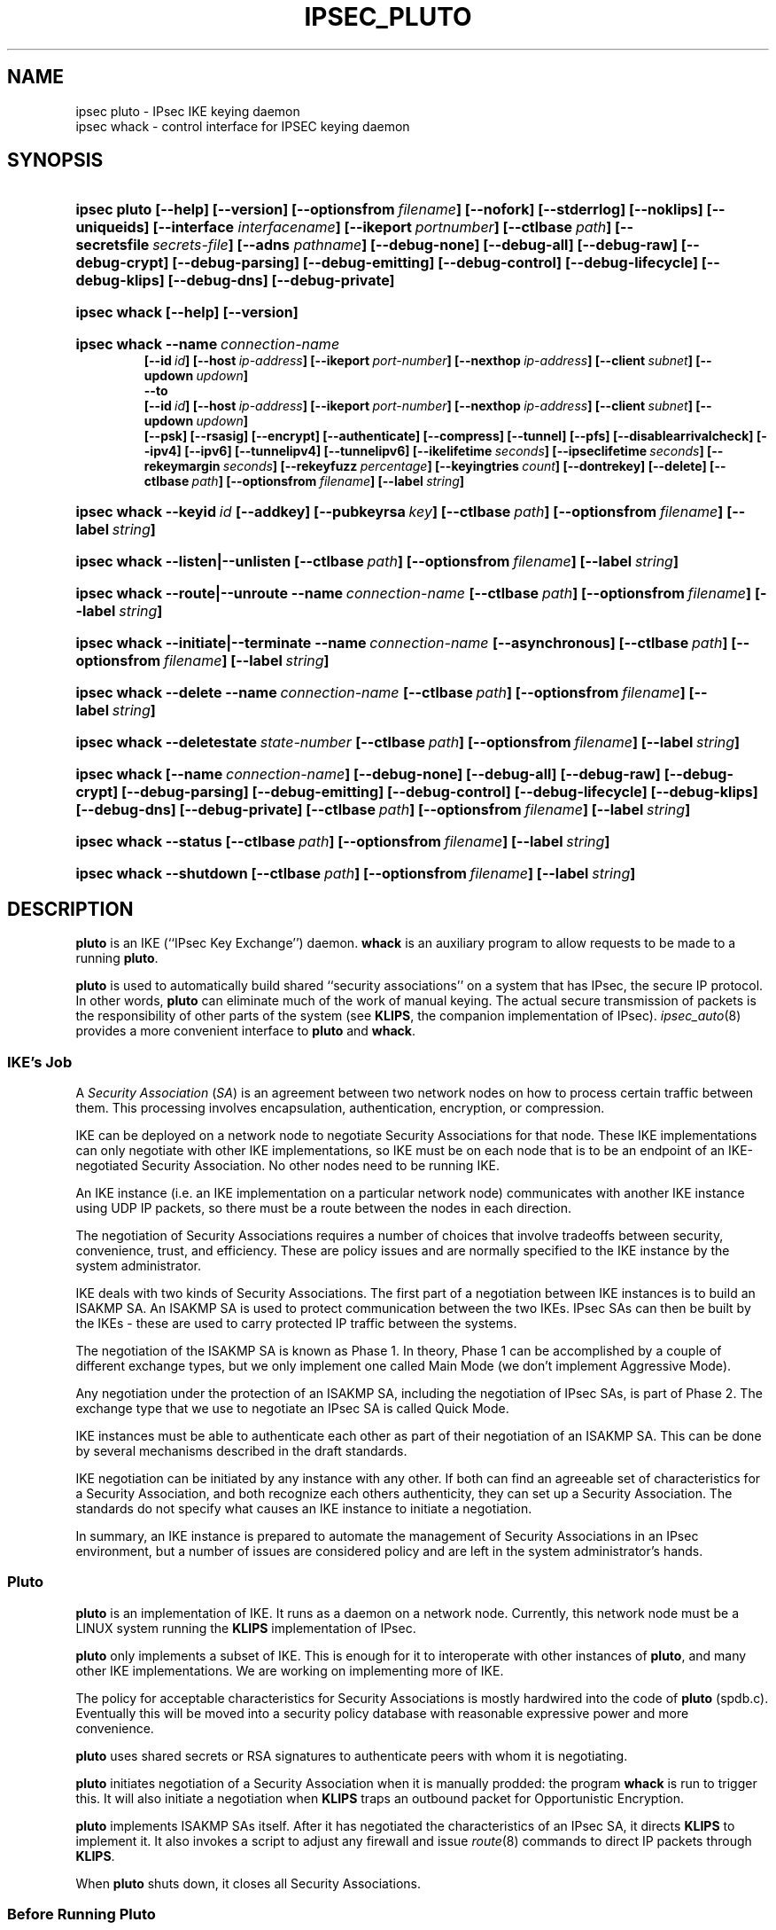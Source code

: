 .TH IPSEC_PLUTO 8 "28 March 1999"
.SH NAME
ipsec pluto \- IPsec IKE keying daemon
.br
ipsec whack \- control interface for IPSEC keying daemon
.SH SYNOPSIS
.na
.nh
.HP
.ft B
ipsec pluto
[\-\-help]
[\-\-version]
[\-\-optionsfrom\ \c
\fIfilename\fP]
[\-\-nofork]
[\-\-stderrlog]
[\-\-noklips]
[\-\-uniqueids]
[\fB\-\-interface\fP \fIinterfacename\fP]
[\-\-ikeport\ \c
\fIportnumber\fP]
[\-\-ctlbase\ \c
\fIpath\fP]
[\-\-secretsfile\ \c
\fIsecrets\(hyfile\fP]
[\-\-adns \fIpathname\fP]
[\-\-debug\(hynone]
[\-\-debug\(hyall]
[\-\-debug\(hyraw]
[\-\-debug\(hycrypt]
[\-\-debug\(hyparsing]
[\-\-debug\(hyemitting]
[\-\-debug\(hycontrol]
[\-\-debug\(hylifecycle]
[\-\-debug\(hyklips]
[\-\-debug\(hydns]
[\-\-debug\(hyprivate]
.HP
.ft B
ipsec whack
[\-\-help]
[\-\-version]
.HP
.ft B
ipsec whack
\-\-name\ \c
\fIconnection-name\fP
.br
[\-\-id\ \c
\fIid\fP] \c
[\-\-host\ \c
\fIip\(hyaddress\fP]
[\-\-ikeport\ \c
\fIport\(hynumber\fP]
[\-\-nexthop\ \c
\fIip\(hyaddress\fP]
[\-\-client\ \c
\fIsubnet\fP]
[\-\-updown\ \c
\fIupdown\fP]
.br
\-\-to
.br
[\-\-id\ \c
\fIid\fP]
[\-\-host\ \c
\fIip\(hyaddress\fP]
[\-\-ikeport\ \c
\fIport\(hynumber\fP]
[\-\-nexthop\ \c
\fIip\(hyaddress\fP]
[\-\-client\ \c
\fIsubnet\fP]
[\-\-updown\ \c
\fIupdown\fP]
.br
[\-\-psk]
[\-\-rsasig]
[\-\-encrypt]
[\-\-authenticate]
[\-\-compress]
[\-\-tunnel]
[\-\-pfs]
[\-\-disablearrivalcheck]
[\-\-ipv4]
[\-\-ipv6]
[\-\-tunnelipv4]
[\-\-tunnelipv6]
[\-\-ikelifetime\ \c
\fIseconds\fP]
[\-\-ipseclifetime\ \c
\fIseconds\fP]
[\-\-rekeymargin\ \c
\fIseconds\fP]
[\-\-rekeyfuzz\ \c
\fIpercentage\fP]
[\-\-keyingtries\ \c
\fIcount\fP]
[\-\-dontrekey]
[\-\-delete]
[\-\-ctlbase\ \c
\fIpath\fP]
[\-\-optionsfrom\ \c
\fIfilename\fP]
[\-\-label\ \c
\fIstring\fP]
.HP
.ft B
ipsec whack
\-\-keyid\ \c
\fIid\fP
[\-\-addkey]
[\-\-pubkeyrsa\ \c
\fIkey\fP]
[\-\-ctlbase\ \c
\fIpath\fP]
[\-\-optionsfrom\ \c
\fIfilename\fP]
[\-\-label\ \c
\fIstring\fP]
.HP
.ft B
ipsec whack
\-\-listen|\-\-unlisten
[\-\-ctlbase\ \c
\fIpath\fP]
[\-\-optionsfrom\ \c
\fIfilename\fP]
[\-\-label\ \c
\fIstring\fP]
.HP
.ft B
ipsec whack
\-\-route|\-\-unroute
\-\-name\ \c
\fIconnection-name\fP
[\-\-ctlbase\ \c
\fIpath\fP]
[\-\-optionsfrom\ \c
\fIfilename\fP]
[\-\-label\ \c
\fIstring\fP]
.HP
.ft B
ipsec whack
\-\-initiate|\-\-terminate
\-\-name\ \c
\fIconnection-name\fP
[\-\-asynchronous]
[\-\-ctlbase\ \c
\fIpath\fP]
[\-\-optionsfrom\ \c
\fIfilename\fP]
[\-\-label\ \c
\fIstring\fP]
.HP
.ft B
ipsec whack
\-\-delete
\-\-name\ \c
\fIconnection-name\fP
[\-\-ctlbase\ \c
\fIpath\fP]
[\-\-optionsfrom\ \c
\fIfilename\fP]
[\-\-label\ \c
\fIstring\fP]
.HP
.ft B
ipsec whack
\-\-deletestate\ \c
\fIstate-number\fP
[\-\-ctlbase\ \c
\fIpath\fP]
[\-\-optionsfrom\ \c
\fIfilename\fP]
[\-\-label\ \c
\fIstring\fP]
.HP
.ft B
ipsec whack
[\-\-name\ \c
\fIconnection-name\fP]
[\-\-debug\(hynone]
[\-\-debug\(hyall]
[\-\-debug\(hyraw]
[\-\-debug\(hycrypt]
[\-\-debug\(hyparsing]
[\-\-debug\(hyemitting]
[\-\-debug\(hycontrol]
[\-\-debug\(hylifecycle]
[\-\-debug\(hyklips]
[\-\-debug\(hydns]
[\-\-debug\(hyprivate]
[\-\-ctlbase\ \c
\fIpath\fP]
[\-\-optionsfrom\ \c
\fIfilename\fP]
[\-\-label\ \c
\fIstring\fP]
.HP
.ft B
ipsec whack
\-\-status
[\-\-ctlbase\ \c
\fIpath\fP]
[\-\-optionsfrom\ \c
\fIfilename\fP]
[\-\-label\ \c
\fIstring\fP]
.HP
.ft B
ipsec whack
\-\-shutdown
[\-\-ctlbase\ \c
\fIpath\fP]
[\-\-optionsfrom\ \c
\fIfilename\fP]
[\-\-label\ \c
\fIstring\fP]
.ft R
.hy
.ad
.SH DESCRIPTION
.BR pluto
is an IKE (``IPsec Key Exchange'') daemon.
.BR whack
is an auxiliary program to allow requests to be made to a running
.BR pluto .
.LP
.BR pluto
is used to automatically build shared ``security associations'' on a
system that has IPsec, the secure IP protocol.
In other words,
.BR pluto
can eliminate much of the work of manual keying.
The actual
secure transmission of packets is the responsibility of other parts of
the system (see
.BR KLIPS ,
the companion implementation of IPsec).
\fIipsec_auto\fP(8) provides a more convenient interface to
\fBpluto\fP and \fBwhack\fP.
.SS IKE's Job
.LP
A \fISecurity Association\fP (\fISA\fP) is an agreement between two network nodes on
how to process certain traffic between them.  This processing involves
encapsulation, authentication, encryption, or compression.
.LP
IKE can be deployed on a network node to negotiate Security
Associations for that node.  These IKE implementations can only
negotiate with other IKE implementations, so IKE must be on each node
that is to be an endpoint of an IKE-negotiated Security Association.
No other nodes need to be running IKE.
.LP
An IKE instance (i.e. an IKE implementation on a particular network
node) communicates with another IKE instance using UDP IP packets, so
there must be a route between the nodes in each direction.
.LP
The negotiation of Security Associations requires a number of choices
that involve tradeoffs between security, convenience, trust, and
efficiency.  These are policy issues and are normally specified to the
IKE instance by the system administrator.
.LP
IKE deals with two kinds of Security Associations.  The first part of
a negotiation between IKE instances is to build an ISAKMP SA.  An
ISAKMP SA is used to protect communication between the two IKEs.
IPsec SAs can then be built by the IKEs \- these are used to carry
protected IP traffic between the systems.
.LP
The negotiation of the ISAKMP SA is known as Phase 1.  In theory,
Phase 1 can be accomplished by a couple of different exchange types,
but we only implement one called Main Mode (we don't implement
Aggressive Mode).
.LP
Any negotiation under the protection of an ISAKMP SA, including the
negotiation of IPsec SAs, is part of Phase 2.  The exchange type
that we use to negotiate an IPsec SA is called Quick Mode.
.LP
IKE instances must be able to authenticate each other as part of their
negotiation of an ISAKMP SA.  This can be done by several mechanisms
described in the draft standards.
.LP
IKE negotiation can be initiated by any instance with any other.  If
both can find an agreeable set of characteristics for a Security
Association, and both recognize each others authenticity, they can set
up a Security Association.  The standards do not specify what causes
an IKE instance to initiate a negotiation.
.LP
In summary, an IKE instance is prepared to automate the management of
Security Associations in an IPsec environment, but a number of issues
are considered policy and are left in the system administrator's hands.
.SS Pluto
.LP
\fBpluto\fP is an implementation of IKE.  It runs as a daemon on a network
node.  Currently, this network node must be a LINUX system running the
\fBKLIPS\fP implementation of IPsec.
.LP
\fBpluto\fP only implements a subset of IKE.  This is enough for it to
interoperate with other instances of \fBpluto\fP, and many other IKE
implementations.  We are working on implementing more of IKE.
.LP
The policy for acceptable characteristics for Security Associations is
mostly hardwired into the code of \fBpluto\fP (spdb.c).  Eventually
this will be moved into a security policy database with reasonable
expressive power and more convenience.
.LP
\fBpluto\fP uses shared secrets or RSA signatures to authenticate
peers with whom it is negotiating.
.LP
\fBpluto\fP initiates negotiation of a Security Association when it is
manually prodded: the program \fBwhack\fP is run to trigger this.
It will also initiate a negotiation when \fBKLIPS\fP traps an outbound packet
for Opportunistic Encryption.
.LP
\fBpluto\fP implements ISAKMP SAs itself.  After it has negotiated the
characteristics of an IPsec SA, it directs \fBKLIPS\fP to implement it.
It also invokes a script to adjust any firewall and issue \fIroute\fP(8)
commands to direct IP packets through \fBKLIPS\fP.
.LP
When \fBpluto\fP shuts down, it closes all Security Associations.
.SS Before Running Pluto
.LP
\fBpluto\fP runs as a daemon with userid root.  Before running it, a few
things must be set up.
.LP
\fBpluto\fP requires \fBKLIPS\fP, the FreeS/WAN implementation of IPsec.
All of the components of \fBKLIPS\fP and \fBpluto\fP should be installed.
.LP
\fBpluto\fP supports multiple public networks (that is, networks
that are considered insecure and thus need to have their traffic
encrypted or authenticated).  It discovers the
public interfaces to use by looking at all interfaces that are
configured (the \fB\-\-interface\fP option can be used to limit
the interfaces considered).
It does this only when \fBwhack\fP tells it to \-\-listen,
so the interfaces must be configured by then.  Each interface with a name of the form
\fBipsec\fP[\fB0\fP-\fB9\fP] is taken as a \fBKLIPS\fP virtual public interface.
Another network interface with the same IP address (there should be only
one) is taken as the corresponding real public
interface.  \fIifconfig\fP(8) with the \fB\-a\fP flag will show
the name and status of each network interface.
.LP
\fBpluto\fP requires a database of preshared secrets and RSA private keys.
This is described in the
.IR ipsec.secrets (5).
\fBpluto\fP is told of RSA public keys via \fBwhack\fP commands.
If the connection is Opportunistic, and no RSA public key is known,
\fBpluto\fP will attempt to fetch RSA keys using the Domain Name System.
.SS Setting up \fBKLIPS\fP for \fBpluto\fP
.LP
The most basic network topology that \fBpluto\fP supports has two security
gateways negotiating on behalf of client subnets.  The diagram of RGB's
testbed is a good example (see \fIklips/doc/rgb_setup.txt\fP).
.LP
The file \fIINSTALL\fP in the base directory of this distribution
explains how to start setting up the whole system, including \fBKLIPS\fP.
.LP
Make sure that the security gateways have routes to each other.  This
is usually covered by the default route, but may require issuing
.IR route (8)
commands.  The route must go through a particular IP
interface (we will assume it is \fIeth0\fP, but it need not be).  The
interface that connects the security gateway to its client must be a
different one.
.LP
It is necessary to issue a
.IR ipsec_tncfg (8)
command on each gateway.  The required command is:

\ \ \ ipsec tncfg \-\-attach\ \-\-virtual\ ipsec0 \-\-physical\ eth0

A command to set up the ipsec0 virtual interface will also need to be
run.  It will have the same parameters as the command used to set up
the physical interface to which it has just been connected using
.IR ipsec_tncfg (8).
.SS ipsec.secrets file
.LP
A \fBpluto\fP daemon and another IKE daemon (for example, another instance
of \fBpluto\fP) must convince each other that they are who they are supposed
to be before any negotiation can succeed.  This authentication is
accomplished by using either secrets that have been shared beforehand
(manually) or by using RSA signatures.  There are other techniques,
but they have not been implemented in \fBpluto\fP.
.LP
The file \fI/etc/ipsec.secrets\fP is used to keep preshared secret keys
and RSA private keys for
authentication with other IKE daemons.  For debugging, there is an
argument to the \fBpluto\fP command to use a different file.
This file is described in
.IR ipsec.secrets (5).
.SS Running Pluto
.LP
To fire up the daemon, just type \fBpluto\fP (be sure to be running as
the superuser).
The default IKE port number is 500, the UDP port assigned by IANA for IKE Daemons.
\fBpluto\fP must be run by the superuser to be able to use the UDP 500 port.
.LP
\fBpluto\fP attempts to create a lockfile with the name
\fI/var/run/pluto.pid\fP.  If the lockfile cannot be created,
\fBpluto\fP exits \- this prevents multiple \fBpluto\fPs from
competing  Any ``leftover'' lockfile must be removed before
\fBpluto\fP will run.  \fBpluto\fP writes its pid into this file so
that scripts can find it.  This lock will not function properly if it
is on an NFS volume (but sharing locks on multiple machines doesn't
make sense anyway).
.LP
\fBpluto\fP then forks and the parent exits.  This is the conventional
``daemon fork''.  It can make debugging awkward, so there is an option
to suppress this fork.
.LP
All logging, including diagnostics, is sent to
.IR syslog (3)
with facility=authpriv;
it decides where to put these messages (possibly in /var/log/secure).
Since this too can make debugging awkward, there is an option to
steer logging to stderr.
.LP
Once \fBpluto\fP is started, it waits for requests from \fBwhack\fP.
.SS Pluto's Internal State
.LP
To understand how to use \fBpluto\fP, it is helpful to understand a little
about its internal state.  Furthermore, the terminology is needed to decipher
some of the diagnostic messages.
.LP
The \fI(potential) connection\fP database describes attributes of a
connection.  These include the IP addresses of the hosts and client
subnets and the security characteristics desired.  \fBpluto\fP
requires this information (simply called a connection) before it can
respond to a request to build an SA.  Each connection is given a name
when it is created, and all references are made using this name.
.LP
During the IKE exchange to build an SA, the information about the
negotiation is represented in a \fIstate object\fP.  Each state object
reflects how far the negotiation has reached.  Once the negotiation is
complete and the SA established, the state object remains to represent
the SA.  When the SA is terminated, the state object is discarded.
Each State object is given a serial number and this is used to refer
to the state objects in logged messages.
.LP
Each state object corresponds to a connection and can be thought of
as an instantiation of that connection.
At any particular time, there may be any number of state objects
corresponding to a particular connection.
Often there is one representing an ISAKMP SA and another representing
an IPsec SA.
.LP
\fBKLIPS\fP hooks into the routing code in a LINUX kernel.
Traffic to be processed by an IPsec SA must be directed through
\fBKLIPS\fP by routing commands.  Furthermore, the processing to be
done is specified by \fIipsec eroute(8)\fP commands.
\fBpluto\fP takes the responsibility of managing both of these special
kinds of routes.
.LP
Each connection may be routed, and must be while it has an IPsec SA.
The connection specifies the characteristics of the route: the
interface on this machine, the ``gateway'' (the nexthop),
and the peer's client subnet.  Two
connections may not be simultaneously routed if they are for the same
peer's client subnet but use different interfaces or gateways
(\fBpluto\fP's logic does not reflect any advanced routing capabilities).
.LP
Each eroute is associated with the state object for an IPsec SA
because it has the particular characteristics of the SA.
Two eroutes conflict if they specify the identical local
and remote clients (unlike for routes, the local clients are
taken into account).
.LP
When \fBpluto\fP needs to install a route for a connection,
it must make sure that no conflicting route is in use.  If another
connection has a conflicting route, that route will be taken down, as long
as there is no IPsec SA instantiating that connection.
If there is such an IPsec SA, the attempt to install a route will fail.
.LP
There is an exception.  If \fBpluto\fP, as Responder, needs to install
a route to a fixed client subnet for a connection, and there is
already a conflicting route, then the SAs using the route are deleted
to make room for the new SAs.  The rationale is that the new
connection is probably more current.  The need for this usually is a
product of Road Warrior connections (these are explained later; they
cannot be used to initiate).
.LP
When \fBpluto\fP needs to install an eroute for an IPsec SA (for a
state object), first the state object's connection must be routed (if
this cannot be done, the eroute and SA will not be installed).
If a conflicting eroute is already in place for another connection,
the eroute and SA will not be installed (but note that the routing
exception mentioned above may have already deleted potentially conflicting SAs).
If another IPsec
SA for the same connection already has an eroute, all its outgoing traffic
is taken over by the new eroute.  The incoming traffic will still be
processed.  This characteristic is exploited during rekeying.
.LP
All of these routing characteristics are expected change when
\fBKLIPS\fP is modified to use the firewall hooks in the LINUX 2.4.x
kernel.
.SS Using Whack
.LP
\fBwhack\fP is used to command a running \fBpluto\fP.
\fBwhack\fP uses a UNIX domain socket to speak to \fBpluto\fP
(by default, \fI/var/pluto.ctl\fP).
.LP
\fBwhack\fP has an intricate argument syntax.
This syntax allows many different functions to be specified.
The help form shows the usage or version information.
The connection form gives \fBpluto\fP a description of a potential connection.
The public key form informs \fBpluto\fP of the RSA public key for a potential peer.
The delete form deletes a connection description and all SAs corresponding
to it.
The listen form tells \fBpluto\fP to start or stop listening on the public interfaces
for IKE requests from peers.
The route form tells \fBpluto\fP to set up routing for a connection;
the unroute form undoes this.
The initiate form tells \fBpluto\fP to negotiate an SA corresponding to a connection.
The terminate form tells \fBpluto\fP to remove all SAs corresponding to a connection,
including those being negotiated.
The status form displays the \fBpluto\fP's internal state.
The debug form tells \fBpluto\fP to change the selection of debugging output
``on the fly''.  The shutdown form tells
\fBpluto\fP to shut down, deleting all SAs.
.LP
Most options are specific to one of the forms, and will be described
with that form.  There are three options that apply to all forms.
.TP
\fB\-\-ctlbase\fP\ \fIpath\fP
\fIpath\fP.ctl is used as the UNIX domain socket for talking
to \fBpluto\fP.
This option facilitates debugging.
.TP
\fB\-\-optionsfrom\fP\ \fIfilename\fP
adds the contents of the file to the argument list.
.TP
\fB\-\-label\fP\ \fIstring\fP
adds the string to all error messages generated by \fBwhack\fP.
.LP
The help form of \fBwhack\fP is self-explanatory.
.TP
\fB\-\-help\fP
display the usage message.
.TP
\fB\-\-version\fP
display the version of \fBwhack\fP.
.LP
The connection form describes a potential connection to \fBpluto\fP.
\fBpluto\fP needs to know what connections can and should be negotiated.
When \fBpluto\fP is the initiator, it needs to know what to propose.
When \fBpluto\fP is the responder, it needs to know enough to decide whether
is is willing to set up the proposed connection.
.LP
The description of a potential connection can specify a large number
of details.  Each connection has a unique name.  This name will appear
in a updown shell command, so it should not contain punctuation
that would make the command ill-formed.
.TP
\fB\-\-name\fP\ \fIconnection-name\fP
.LP
The topology of
circuit is symmetric, so to save space here is half a picture:

\ \ \ client_subnet<\-\->host:ikeport<\-\->nexthop<\-\-\-

A similar trick is used in the flags.  The same flag names are used for
both ends.  Those before the \fB\-\-to\fP flag describe the left side
and those afterwards describe the right side.  When \fBpluto\fP attempts
to use the connection, it decides whether it is the left side or the right
side of the connection, based on the IP numbers of its interfaces.
.TP
\fB\-\-id\fP\ \fIid\fP
the identity of the end.  Currently, this can be an IP address (specified
as dotted quad or as a Fully Qualified Domain Name, which will be resolved
immediately) or as a Fully Qualified Domain Name itself (prefixed by ``@''
to signify that it should not be resolved), or as user@FQDN.
\fBpluto\fP only authenticates the identity, and does not use it for
addressing, so, for example, an IP address need not be the one to which
packets are to be sent.  If the option is absent, the
identity defaults to the IP address specified by \fB\-\-host\fP.
.\" The identity is transmitted in the IKE protocol, and is what is authenticated.
.TP
\fB\-\-host\fP\ \fIip\(hyaddress\fP
.TP
\fB\-\-host\fP\ \fB%any\fP
.TP
\fB\-\-host\fP\ \fB%opportunistic\fP
the IP address of the end (generally the public interface).
If \fBpluto\fP is to act as a responder
for IKE negotiations initiated from unknown IP addresses (the
``Road Warrior'' case), the
IP address should be specified as \fB%any\fP (currently,
the obsolete notation \fB0.0.0.0\fP is also accepted for this).
If \fBpluto\fP is to opportunistically initiate the connection,
use \fB%opportunistic\fP
.TP
\fB\-\-ikeport\fP\ \fIport\(hynumber\fP
the UDP port that IKE listens to on that host.  The default is 500.
(\fBpluto\fP on this machine uses the port specified by its own command
line argument, so this only affects where \fBpluto\fP sends messages.)
.TP
\fB\-\-nexthop\fP\ \fIip\(hyaddress\fP
where to route packets for the peer's client (presumably for the peer too,
but it will not be used for this).
When \fBpluto\fP installs an IPsec SA, it issues a route command.
It uses the nexthop as the gateway.
The default is the peer's IP address (this can be explicitly written as
\fB%direct\fP; the obsolete notation \fB0.0.0.0\fP is accepted).
This option is necessary if \fBpluto\fP's host's interface used for sending
packets to the peer is neither point-to-point nor directly connected to the
peer.
.TP
\fB\-\-client\fP\ \fIsubnet\fP
the subnet for which the IPsec traffic will be destined.  If not specified,
the host will be the client.
The subnet can be specified in any of the forms supported by \fIipsec_atosubnet\fP(3).
The general form is \fIaddress\fP/\fImask\fP.  The \fIaddress\fP can be either
a domain name or four decimal numbers (specifying octets) separated by dots.
The most convenient form of the \fImask\fP is a decimal integer, specifying
the number of leading one bits in the mask.  So, for example, 10.0.0.0/8
would specify the class A network ``Net 10''.
.TP
\fB\-\-updown\fP\ \fIupdown\fP
specifies an external shell command to be run whenever \fBpluto\fP
brings up or down a connection.
The script is used to build a shell command, so it may contain positional
parameters, but ought not to have punctuation that would cause the
resulting command to be ill-formed.
The default is \fIipsec _updown\fP.
.TP
\fB\-\-to\fP
separates the specification of the left and right ends of the connection.
.LP
The potential connection description also specifies characteristics of
rekeying and security.
.TP
\fB\-\-psk\fP
Propose and allow preshared secret authentication for IKE peers.  This authentication
requires that each side use the same secret.  May be combined with \fB\-\-rsasig\fP;
at least one must be specified.
.TP
\fB\-\-rsasig\fP
Propose and allow RSA signatures for authentication of IKE peers.  This authentication
requires that each side have have a private key of its own and know the
public key of its peer.  May be combined with \fB\-\-psk\fP;
at least one must be specified.
.TP
\fB\-\-encrypt\fP
All proposed or accepted IPsec SAs will include non-null ESP.
The actual choices of transforms are wired into \fBpluto\fP.
.TP
\fB\-\-authenticate\fP
All proposed IPsec SAs will include AH.
All accepted IPsec SAs will include AH or ESP with authentication.
The actual choices of transforms are wired into \fBpluto\fP.
Note that this has nothing to do with IKE authentication.
.TP
\fB\-\-compress\fP
All proposed IPsec SAs will include IPCOMP (compression).
This will be ignored if KLIPS is not configured with IPCOMP support.
.TP
\fB\-\-tunnel\fP
the IPsec SA should use tunneling.  Implicit if the SA is for clients.
Must only be used with \fB\-\-authenticate\fP or \fB\-\-encrypt\fP.
.TP
\fB\-\-ipv4\fP
The host addresses will be interpreted as IPv4 addresses.  This is the
default.  Note that for a connection, all host addresses must be of
the same Address Family (IPv4 and IPv6 use different Address Families).
.TP
\fB\-\-ipv6\fP
The host addresses (including nexthop) will be interpreted as IPv6 addresses.
Note that for a connection, all host addresses must be of
the same Address Family (IPv4 and IPv6 use different Address Families).
.TP
\fB\-\-tunnelipv4\fP
The client addresses will be interpreted as IPv4 addresses.  The default is
to match what the host will be.  This does not imply \fB\-\-tunnel\fP so the
flag can be safely used when no tunnel is actually specified.
Note that for a connection, all tunnel addresses must be of the same
Address Family.
.TP
\fB\-\-tunnelipv6\fP
The client addresses will be interpreted as IPv6 addresses.  The default is
to match what the host will be.  This does not imply \fB\-\-tunnel\fP so the
flag can be safely used when no tunnel is actually specified.
Note that for a connection, all tunnel addresses must be of the same
Address Family.
.TP
\fB\-\-pfs\fP
There should be Perfect Forward Secrecy \- new keying material will
be generated for each IPsec SA rather than being derived from the ISAKMP
SA keying material.
Since the group to be used cannot be negotiated (a dubious feature of the
standard), \fBpluto\fP will propose the same group that was used during Phase 1.
We don't implement a stronger form of PFS which would require that the
ISAKMP SA be deleted after the IPSEC SA is negotiated.
.TP
\fB\-\-disablearrivalcheck\fP
If the connection is a tunnel, allow packets arriving through the tunnel
to have any source and destination addresses.
.LP
If none of the \fB\-\-encrypt\fP, \fB\-\-authenticate\fP, \fB\-\-compress\fP,
or \fB\-\-pfs\fP flags is given, the initiating the connection will
only build an ISAKMP SA.  For such a connection, client subnets have
no meaning and must not be specified.
.LP
More work is needed to allow for flexible policies.  Currently
policy is hardwired in the source file spdb.c.  The ISAKMP SAs may use
Oakley groups MODP1024 and MODP1536; 3DES encryption; SHA1-96
and MD5-96 authentication.  The IPsec SAs may use 3DES and
MD5-96 or SHA1-96 for ESP, or just MD5-96 or SHA1-96 for AH.
IPCOMP Compression is always Deflate.
.TP
\fB\-\-ikelifetime\fP\ \fIseconds\fP
how long \fBpluto\fP will propose that an ISAKMP SA be allowed to live.
The default is 3600 (one hour) and the maximum is 28800 (8 hours).
This option will not affect what is accepted.
\fBpluto\fP will reject proposals that exceed the maximum.
.TP
\fB\-\-ipseclifetime\fP\ \fIseconds\fP
how long \fBpluto\fP will propose that an IPsec SA be allowed to live.
The default is 28800 (eight hours) and the maximum is 86400 (one day).
This option will not affect what is accepted.
\fBpluto\fP will reject proposals that exceed the maximum.
.TP
\fB\-\-rekeymargin\fP\ \fIseconds\fP
how long before an SA's expiration should \fBpluto\fP try to negotiate
a replacement SA.  This will only happen if \fBpluto\fP was the initiator.
The default is 540 (nine minutes).
.TP
\fB\-\-rekeyfuzz\fP\ \fIpercentage\fP
maximum size of random component to add to rekeymargin, expressed as
a percentage of rekeymargin.  \fBpluto\fP will select a delay uniformly
distributed within this range.  By default, the percentage will be 100.
If greater determinism is desired, specify 0.  It may be appropriate
for the percentage to be much larger than 100.
.TP
\fB\-\-keyingtries\fP\ \fIcount\fP
how many times \fBpluto\fP should try to negotiate an SA,
either for the first time or for rekeying.
A value of 0 is interpreted as a very large number: never give up.
The default is three.
.TP
\fB\-\-dontrekey\fP
Do not initiate rekeying.  This applies to Phase 1 and Phase 2.
This is currently the only automatic way for a connection to terminate.
It may be useful with Road Warrior or Opportunistic connections.
.TP
\fB\-\-delete\fP
when used in the connection form, it causes any previous connection
with this name to be deleted before this one is added.  Unlike a
normal delete, no diagnostic is produced if there was no previous
connection to delete.  Any routing in place for the connection is undone.
.LP
The delete form deletes a named connection description and any
SAs established or negotiations initiated using this connection.
Any routing in place for the connection is undone.
.TP
\fB\-\-delete\fP
.TP
\fB\-\-name\fP\ \fIconnection-name\fP
.LP
The deletestate form deletes the state object with the specified serial number.
This is useful for selectively deleting instances of connections.
.TP
\fB\-\-deletestate\fP\ \fIstate-number\fP
.LP
The route form of the \fBwhack\fP command tells \fBpluto\fP to set up
routing for a connection.
Although like a traditional route, it uses an ipsec device as a
virtual interface.
Once routing is set up, no packets will be
sent ``in the clear'' to the peer's client specified in the connection.
A TRAP shunt eroute will be installed; if outbound traffic is caught,
Pluto will initiate the connection.
An explicit \fBwhack\fP route is not always needed: if it hasn't been
done when an IPsec SA is being installed, one will be automatically attempted.
.LP
When a routing is attempted for a connection, there must not already
be a routing for a different connection with the same subnet but different
interface or destination, or if
there is, it must not be being used by an IPsec SA.  Otherwise the
attempt will fail.
.TP
\fB\-\-route\fP
.TP
\fB\-\-name\fP\ \fIconnection-name\fP
.LP
The unroute form of the \fBwhack\fP command tells \fBpluto\fP to undo
a routing.  \fBpluto\fP will refuse if an IPsec SA is using the connection.
If another connection is sharing the same routing, it will be left in place.
Without a routing, packets will be sent without encryption or authentication.
.TP
\fB\-\-unroute\fP
.TP
\fB\-\-name\fP\ \fIconnection-name\fP
.LP
The initiate form tells \fBpluto\fP to initiate a negotiation with another
\fBpluto\fP (or other IKE daemon) according to the named connection.
Initiation requires a route that \fB\-\-route\fP would provide;
if none is in place at the time an IPsec SA is being installed,
\fBpluto\fP attempts to set one up.
.TP
\fB\-\-initiate\fP
.TP
\fB\-\-name\fP\ \fIconnection-name\fP
.TP
\fB\-\-asynchronous
.LP
The initiate form of the \fBwhack\fP command will relay back from
\fBpluto\fP status information via the UNIX domain socket (unless
\-\-asynchronous is specified).  The status information is meant to
look a bit like that from \fBFTP\fP.  Currently \fBwhack\fP simply
copies this to stderr.  When the request is finished (eg. the SAs are
established or \fBpluto\fP gives up), \fBpluto\fP closes the channel,
causing \fBwhack\fP to terminate.
.LP
The terminate form tells \fBpluto\fP to delete any SAs that use the specified
connection and to stop any negotiations in process.
It does not prevent new negotiations from starting (the delete form
has this effect).
.TP
\fB\-\-terminate\fP
.TP
\fB\-\-name\fP\ \fIconnection-name\fP
.LP
The public key for informs \fBpluto\fP of the RSA public key for a potential peer.
Private keys must be kept secret, so they are kept in
.IR ipsec.secrets (5).
.TP
\fB\-\-keyid\ \fP\fIid\fP
specififies the identity of the peer for which a public key should be used.
Its form is identical to the identity in the connection.
If no public key is specified, \fBpluto\fP attempts to find KEY records
from DNS for the id (if a FQDN) or through reverse lookup (if an IP address).
Note that there several interesting ways in which this is not secure.
.TP
\fB\-\-addkey\fP
specifies that the new key is added to the collection; otherwise the
new key replaces any old ones.
.TP
\fB\-\-pubkeyrsa\ \fP\fIkey\fP
specifies the value of the RSA public key.  It is a sequence of bytes
as described in RFC 2537 ``RSA/MD5 KEYs and SIGs in the Domain Name System (DNS)''.
It is denoted in a way suitable for \fIipsec_atodata\fP(3).
For example, a base 64 numeral starts with 0s.
.LP
The listen form tells \fBpluto\fP to start listening for IKE requests
on its public interfaces.  To avoid race conditions, it is normal to
load the appropriate connections into \fBpluto\fP before allowing it
to listen.  If \fBpluto\fP isn't listening, it is pointless to
initiate negotiations, so it will refuse requests to do so.  Whenever
the listen form is used, \fBpluto\fP looks for public interfaces and
will notice when new ones have been added and when old ones have been
removed.  This is also the trigger for \fBpluto\fP to read the
\fIipsec.secrets\fP file.  So listen may useful more than once.
.TP
\fB\-\-listen\fP
start listening for IKE traffic on public interfaces.
.TP
\fB\-\-unlisten\fP
stop listening for IKE traffic on public interfaces.
.LP
The status form will display information about the internal state of
\fBpluto\fP: information about each potential connection and about
each state object.
.TP
\fB\-\-status\fP
.LP
The shutdown form is the proper way to shut down \fBpluto\fP.
It will tear down the SAs on this machine that \fBpluto\fP has negotiated.
It does not inform its peers, so the SAs on their machines remain.
.TP
\fB\-\-shutdown\fP
.SS Examples
.LP
It would be normal to start \fBpluto\fP in one of the system initialization
scripts.  It needs to be run by the superuser.  Generally, no arguments are needed.
To run in manually, the superuser can simply type

\ \ \ ipsec pluto

The command will immediately return, but a \fBpluto\fP process will be left
running, waiting for requests from \fBwhack\fP or a peer.
.LP
Using \fBwhack\fP, several potential connections would be described:
.HP
.na
\ \ \ ipsec whack \-\-name\ silly
\-\-host\ 127.0.0.1 \-\-to \-\-host\ 127.0.0.2
\-\-ikelifetime\ 900 \-\-ipseclifetime\ 800 \-\-keyingtries\ 3
.ad
.LP
Since this silly connection description specifies neither encryption,
authentication, nor tunneling, it could only be used to establish
an ISAKMP SA.
.HP
.na
\ \ \ ipsec whack \-\-name\ secret \-\-host\ 10.0.0.1 \-\-client\ 10.0.1.0/24
\-\-to \-\-host\ 10.0.0.2 \-\-client\ 10.0.2.0/24
\-\-encrypt
.ad
.LP
This is something that must be done on both sides.  If the other
side is \fBpluto\fP, the same \fBwhack\fP command could be used on it
(the command syntax is designed to not distinguish which end is ours).
.LP
Now that the connections are specified, \fBpluto\fP is ready to handle
requests and replies via the public interfaces.  We must tell it to discover
those interfaces and start accepting messages from peers:

\ \ \ ipsec whack \-\-listen
.LP
If we don't immediately wish to bring up a secure connection between
the two clients, we might wish to prevent insecure traffic.
The routing form asks \fBpluto\fP to cause the packets sent from
our client to the peer's client to be routed through the ipsec0
device; if there is no SA, they will be discarded:

\ \ \ ipsec whack \-\-route secret
.LP
Finally, we are ready to get \fBpluto\fP to initiate negotiation
for an IPsec SA (and implicitly, an ISAKMP SA):

\ \ \ ipsec whack \-\-initiate\ \-\-name\ secret

A small log of interesting events will appear on standard output
(other logging is sent to syslog).
.LP
\fBwhack\fP can also be used to terminate \fBpluto\fP cleanly, tearing down
all SAs that it has negotiated.

\ \ \ ipsec whack \-\-shutdown

Notification of any IPSEC SA deletion, but not ISAKMP SA deletion
is sent to the peer.  Unfortunately, such Notification is not reliable.
Furthermore, \fBpluto\fP itself ignores Notifications.
.SS The updown command
.LP
Whenever \fBpluto\fP brings a connection up or down, it invokes
the updown command.  This command is specified using the \fB\-\-updown\fP
option.  This allows for customized control over routing and firewall manipulation.
.LP
The updown is invoked for five different operations.  Each of
these operations can be for our client subnet or for our host itself.
.TP
\fBprepare-host\fP or \fBprepare-client\fP
is run before bringing up a new connection if no other connection
with the same clients is up.  Generally, this is useful for deleting a
route that might have been set up before \fBpluto\fP was run or
perhaps by some agent not known to \fBpluto\fP.
.TP
\fBroute-host\fP or \fBroute-client\fP
is run when bringing up a connection for a new peer client subnet
(even if \fBprepare-host\fP or \fBprepare-client\fP was run).  The
command should install a suitable route.  Routing decisions are based
only on the destination (peer's client) subnet address, unlike eroutes
which discriminate based on source too.
.TP
\fBunroute-host\fP or \fBunroute-client\fP
is run when bringing down the last connection for a particular peer
client subnet.  It should undo what the \fBroute-host\fP or \fBroute-client\fP
did.
.TP
\fBup-host\fP or \fBup-client\fP
is run when bringing up a tunnel eroute with a pair of client subnets
that does not already have a tunnel eroute.
This command should install firewall rules as appropriate.
It is generally a good idea to allow IKE messages (UDP port 500)
travel between the hosts.
.TP
\fBdown-host\fP or \fBdown-client\fP
is run when bringing down the eroute for a pair of client subnets.
This command should delete firewall rules as appropriate.  Note that
there may remain some inbound IPsec SAs with these client subnets.
.LP
The script is passed a large number of environment variables to specify
what needs to be done.
.TP
\fBPLUTO_VERSION\fP
indicates what version of this interface is being used.  This document
describes version 1.1.  This is upwardly compatible with version 1.0.
.TP
\fBPLUTO_VERB\fP
specifies the name of the operation to be performed
(\fBprepare-host\fP,r \fBprepare-client\fP,
\fBup-host\fP, \fBup-client\fP,
\fBdown-host\fP, or \fBdown-client\fP).  If the address family for
security gateway to security gateway communications is IPv6, then
a suffix of -v6 is added to the verb.
.TP
\fBPLUTO_CONNECTION\fP
is the name of the connection for which we are routing.
.TP
\fBPLUTO_NEXT_HOP\fP
is the next hop to which packets bound for the peer must be sent.
.TP
\fBPLUTO_INTERFACE\fP
is the name of the ipsec interface to be used.
.TP
\fBPLUTO_ME\fP
is the IP address of our host.
.TP
\fBPLUTO_MY_CLIENT\fP
is the IP address / count of our client subnet.
If the client is just the host, this will be the host's own IP address / max
(where max is 32 for IPv4 and 128 for IPv6).
.TP
\fBPLUTO_MY_CLIENT_NET\fP
is the IP address of our client net.
If the client is just the host, this will be the host's own IP address.
.TP
\fBPLUTO_MY_CLIENT_MASK\fP
is the mask for our client net.
If the client is just the host, this will be 255.255.255.255.
.TP
\fBPLUTO_PEER\fP
is the IP address of our peer.
.TP
\fBPLUTO_PEER_CLIENT\fP
is the IP address / count of the peer's client subnet.
If the client is just the peer, this will be the peer's own IP address / max
(where max is 32 for IPv4 and 128 for IPv6).
.TP
\fBPLUTO_PEER_CLIENT_NET\fP
is the IP address of the peer's client net.
If the client is just the peer, this will be the peer's own IP address.
.TP
\fBPLUTO_PEER_CLIENT_MASK\fP
is the mask for the peer's client net.
If the client is just the peer, this will be 255.255.255.255.
.LP
All output sent by the script to stderr or stdout is logged.  The
script should return an exit status of 0 if and only if it succeeds.
.SS Rekeying
.LP
When an SA that was initiated by \fBpluto\fP has only a bit of
lifetime left,
\fBpluto\fP will initiate the creation of a new SA.  This applies to
ISAKMP and IPsec SAs.
The rekeying will be initiated when the SA's remaining lifetime is
less than the rekeymargin plus a random percentage, between 0 and
rekeyfuzz, of the rekeymargin.
.LP
Similarly, when an SA that was initiated by the peer has only a bit of
lifetime left, \fBpluto\fP will try to initiate the creation of a
replacement.
To give preference to the initiator, this rekeying will only be initiated
when the SA's remaining lifetime is half of rekeymargin.
If rekeying is done by the responder, the roles will be reversed: the
responder for the old SA will be the initiator for the replacement.
The former initiator might also initiate rekeying, so there may
be redundant SAs created.
To avoid these complications, make sure that rekeymargin is generous.
.LP
One risk of having the former responder initiate is that perhaps
none of its proposals is acceptable to the former initiator
(they have not been used in a successful negotiation).
To reduce the chances of this happening, and to prevent loss of security,
the policy settings are taken from the old SA (this is the case even if
the former initiator is initiating).
These may be stricter than those of the connection.
.LP
\fBpluto\fP will not rekey an SA if that SA is not the most recent of its
type (IPsec or ISAKMP) for its potential connection.
This avoids creating redundant SAs.
.LP
The random component in the rekeying time (rekeyfuzz) is intended to
make certain pathological patterns of rekeying unstable.  If both
sides decide to rekey at the same time, twice as many SAs as necessary
are created.  This could become a stable pattern without the
randomness.
.LP
Another more important case occurs when a security gateway has SAs
with many other security gateways.  Each of these connections might
need to be rekeyed at the same time.  This would cause a high peek
requirement for resources (network bandwidth, CPU time, entropy for
random numbers).  The rekeyfuzz can be used to stagger the rekeying
times.
.LP
Once a new set of SAs has been negotiated, \fBpluto\fP will never send
traffic on a superseded one.  Traffic will be accepted on an old SA
until it expires.
.SS Selecting a Connection When Responding: Road Warrior Support
.LP
When \fBpluto\fP receives an initial Main Mode message, it needs to
decide which connection this message is for.  It picks based solely on
the source and destination IP addresses of the message.  There might
be several connections with suitable IP addresses, in which case one
of them is arbitrarily chosen.  (The ISAKMP SA proposal contained in
the message could be taken into account, but it is not.)
.LP
The ISAKMP SA is negotiated before the parties pass further
identifying information, so all ISAKMP SA characteristics specified in
the connection description should be the same for every connection
with the same two host IP addresses.  At the moment, the only
characteristic that might differ is authentication method.
.LP
Up to this point,
all configuring has presumed that the IP addresses
are known to all parties ahead of time.  This will not work
when either end is mobile (or assigned a dynamic IP address for other
reasons).  We call this situation ``Road Warrior''.  It is fairly tricky
and has some important limitations, most of which are features of
the IKE protocol.
.LP
Only the initiator may be mobile:
the initiator may have an IP number unknown to the responder.  When
the responder doesn't recognize the IP address on the first Main Mode
packet, it looks for a connection with itself as one end and \fB%any\fP
as the other.
If it cannot find one, it refuses to negotiate.  If it
does find one, it creates a temporary connection that is a duplicate
except with the \fB%any\fP replaced by the source IP address from the
packet; if there was no identity specified for the peer, the new IP
address will be used.
.LP
When \fBpluto\fP is using one of these temporary connections and
needs to find the preshared secret or RSA private key in \fIipsec.secrets\fP,
and and the connection specified no identity for the peer, \fB%any\fP
is used as its identity.  After all, the real IP address was apparently
unknown to the configuration, so it is unreasonable to require that
it be used in this table.
.LP
Part way into the Phase 1 (Main Mode) negotiation using one of these
temporary connection descriptions, \fBpluto\fP will be receive an
Identity Payload.  At this point, \fBpluto\fP checks for a more
appropriate connection, one with an identity for the peer that matches
the payload but which would use the same keys so-far used for
authentication.  If it finds one, it will switch to using this better
connection (or a temporary derived from this, if it has \fB%any\fP
for the peer's IP address).  It may even turn out that no connection
matches the newly discovered identity, including the current connection;
if so, \fBpluto\fP terminates negotiation.
.LP
Unfortunately, if preshared secret authentication is being used, the
Identity Payload is encrypted using this secret, so the secret must be
selected by the responder without knowing this payload.  This
limits there to being at most one preshared secret for all Road Warrior
systems connecting to a host.  RSA Signature authentications does not
require that the responder know how to select the initiator's public key
until after the initiator's Identity Payload is decoded (using the
responder's private key, so that must be preselected).
.LP
When \fBpluto\fP is responding to a Quick Mode negotiation via one of these
temporary connection descriptions, it may well find that the subnets
specified by the initiator don't match those in the temporary
connection description.  If so, it will look for a connection with
matching subnets, its own host address, a peer address of \fB%any\fP
and matching identities.
If it finds one, a new temporary connection is derived from this one
and used for the Quick Mode negotiation of IPsec SAs.  If it does not
find one, \fBpluto\fP terminates negotiation.
.LP
Be sure to specify an appropriate nexthop for the responder
to send a message to the initiator: \fBpluto\fP has no way of guessing
it (if forwarding isn't required, use an explicit \fB%direct\fP as the nexthop
and the IP address of the initiator will be filled in; the obsolete
notation \fB0.0.0.0\fP is still accepted).
.LP
\fBpluto\fP has no special provision for the initiator side.  The current
(possibly dynamic) IP address and nexthop must be used in defining
connections.  These must be
properly configured each time the initiator's IP address changes.
\fBpluto\fP has no mechanism to do this automatically.
.LP
Although we call this Road Warrior Support, it could also be used to
support encrypted connections with anonymous initiators.  The
responder's organization could announce the preshared secret that would be used
with unrecognized initiators and let anyone connect.  Of course the initiator's
identity would not be authenticated.
.LP
If any Road Warrior connections are supported, \fBpluto\fP cannot
reject an exchange initiated by an unknown host until it has
determined that the secret is not shared or the signature is invalid.
This must await the
third Main Mode message from the initiator.  If no Road Warrior
connection is supported, the first message from an unknown source
would be rejected.  This has implications for ease of debugging
configurations and for denial of service attacks.
.LP
Although a Road Warrior connection must be initiated by the mobile
side, the other side can and will rekey using the temporary connection
it has created.  If the Road Warrior wishes to be able to disconnect,
it is probably wise to set \fB\-\-keyingtries\fP to 1 in the
connection on the non-mobile side to prevent it trying to rekey the
connection.  Unfortunately, there is no mechanism to unroute the
connection automatically.
.SS Debugging
.LP
\fBpluto\fP accepts several optional arguments, useful mostly for debugging.
Except for \fB\-\-interface\fP, each should appear at most once.
.TP
\fB\-\-interface\fP \fIinterfacename\fP
specifies that the named real public network interface should be considered.
The interface name specified should not be \fBipsec\fP\fIN\fP.
If the option doesn't appear, all interfaces are considered.
To specify several interfaces, use the option once for each.
One use of this option is to specify which interface should be used
when two or more share the same IP address.
.TP
\fB\-\-ikeport\fP \fIport-number\fP
changes the UDP port that \fBpluto\fP will use
(default, specified by IANA: 500)
.TP
\fB\-\-ctlbase\fP \fIpath\fP
basename for control files.
\fIpath\fP.ctl is the socket through which \fBwhack\fP communicates with
\fBpluto\fP.
\fIpath\fP.pid is the lockfile to prevent multiple \fBpluto\fP instances.
The default is \fI/var/run/pluto\fP).
.TP
\fB\-\-secretsfile\fP \fIfile\fP
specifies the file for authentication secrets
(default: \fI/etc/ipsec.secrets\fP).
This name is subject to ``globbing'' as in \fIsh\fP(1),
so every file with a matching name is processed.
Quoting is generally needed to prevent the shell from doing the globbing.
.TP
\fB\-\-adns\fP \fIpathname\fP
specifies where to find \fBpluto\fP's helper program for asynchronous DNS lookup.
By default, this program will be called \fB_pluto_adns\fP and be in
\fB$IPSEC_DIR\fP (if that environment variable is defined) or, failing that,
in the same directory as \fBpluto\fP.
.TP
\fB\-\-nofork\fP
disable ``daemon fork'' (default is to fork).  In addition, after the
lock file and control socket are created, print the line ``Pluto
initialized'' to standard out.
.TP
\fB\-\-noklips\fP
don't actually implement negotiated IPsec SAs
.TP
\fB\-\-uniqueids\fP
if this option has been selected, whenever a new ISAKMP SA is
established, any connection with the same Peer ID but a different
Peer IP address is unoriented (causing all its SAs to be deleted).
This helps clean up dangling SAs when a connection is lost and
then regained at another IP address.
.TP
\fB\-\-stderrlog\fP
log goes to standard out {default is to use \fIsyslogd\fP(8))
.LP
For example
.TP
pluto \-\-secretsfile\ ipsec.secrets \-\-ctlbase\ pluto.base \-\-ikeport\ 8500 \-\-nofork \-\-noklips \-\-stderrlog
.LP
lets one test \fBpluto\fP without using the superuser account.
.LP
\fBpluto\fP is willing to produce a prodigious amount of debugging
information.  To do so, it must be compiled with \-DDEBUG.  There are
several classes of debugging output, and \fBpluto\fP may be directed to
produce a selection of them.  All lines of
debugging output are prefixed with ``|\ '' to distinguish them from error
messages.
.LP
When \fBpluto\fP is invoked, it may be given arguments to specify
which classes to output.  The current options are:
.TP
\fB\-\-debug-raw\fP
show the raw bytes of messages
.TP
\fB\-\-debug-crypt\fP
show the encryption and decryption of messages
.TP
\fB\-\-debug-parsing\fP
show the structure of input messages
.TP
\fB\-\-debug-emitting\fP
show the structure of output messages
.TP
\fB\-\-debug-control\fP
show \fBpluto\fP's decision making
.TP
\fB\-\-debug-lifecycle\fP
[this option is temporary] log more detail of lifecycle of SAs
.TP
\fB\-\-debug-klips\fP
show \fBpluto\fP's interaction with \fBKLIPS\fP
.TP
\fB\-\-debug-dns\fP
show \fBpluto\fP's interaction with \fBDNS\fP for KEY and TXT records.
.TP
\fB\-\-debug-all\fP
all of the above
.TP
\fB\-\-debug-private\fP
allow debugging output with private keys.
.TP
\fB\-\-debug-none\fP
none of the above
.LP
The debug form of the
\fBwhack\fP command will change the selection in a running
\fBpluto\fP.
If a connection name is specified, the flags are added whenever
\fBpluto\fP has identified that it is dealing with that connection.
Unfortunately, this is often part way into the operation being observed.
.LP
For example, to start a \fBpluto\fP with a display of the structure of input
and output:
.IP
pluto \-\-debug-emitting \-\-debug-parsing
.LP
To later change this \fBpluto\fP to only display raw bytes:
.IP
whack \-\-debug-raw
.LP
For testing, SSH's IKE test page is quite useful:
.IP
\fIhttp://isakmp-test.ssh.fi/\fP
.LP
Hint: ISAKMP SAs are often kept alive by IKEs even after the IPsec SA
is established.  This allows future IPsec SA's to be negotiated
directly.  If one of the IKEs is restarted, the other may try to use
the ISAKMP SA but the new IKE won't know about it.  This can lead to
much confusion.  \fBpluto\fP is not yet smart enough to get out of such a
mess.
.SS Pluto's Behaviour When Things Go Wrong
.LP
When \fBpluto\fP doesn't understand or accept a message, it just
ignores the message.  It is not yet capable of communicating the
problem to the other IKE daemon (in the future it might use
Notifications to accomplish this in many cases).  It does log a diagnostic.
.LP
When \fBpluto\fP gets no response from a message, it resends the same
message (a message will be sent at most three times).  This is
appropriate: UDP is unreliable.
.LP
When pluto gets a message that it has already seen, there are many
cases when it notices and discards it.  This too is appropriate for UDP.
.LP
Combine these three rules, and you can explain many apparently
mysterious behaviours.  In a \fBpluto\fP log, retrying isn't usually the
interesting event.  The critical thing is either earlier (\fBpluto\fP
got a message which it didn't like and so ignored, so it was still
awaiting an acceptable message and got impatient) or on the other
system (\fBpluto\fP didn't send a reply because it wasn't happy with
the previous message).
.SS Notes
.LP
If \fBpluto\fP is compiled without \-DKLIPS, it negotiates Security
Associations but never ask the kernel to put them in place and never
makes routing changes.  This allows \fBpluto\fP to be tested on systems
without \fBKLIPS\fP, but makes it rather useless.
.LP
Each IPsec SA is assigned an SPI, a 32-bit number used to refer to the SA.
The IKE protocol lets the destination of the SA choose the SPI.
The range 0 to 0xFF is reserved for IANA.
\fBPluto\fP also avoids choosing an SPI in the range 0x100 to 0xFFF,
leaving these SPIs free for manual keying.
Remember that the peer, if not \fBpluto\fP, may well chose
SPIs in this range.
.SS Policies
.LP
This catalogue of policies may be of use when trying to configure
\fBPluto\fP and another IKE implementation to interoperate.
.LP
In Phase 1, only Main Mode is supported.  We are not sure that
Aggressive Mode is secure.  For one thing, it does not support
identity protection.  It may allow more severe Denial Of Service
attacks.
.LP
No Informational Exchanges are supported.  These are optional and
since their delivery is not assured, they must not matter.
It is the case that some IKE implementations won't interoperate
without Informational Exchanges, but we feel they are broken.
.LP
No Informational Payloads are supported.  These are optional, but
useful.  It is of concern that these payloads are not authenticated in
Phase 1, nor in those Phase 2 messages authenticated with HASH(3).
.IP \(bu \w'\(bu\ 'u
Diffie Hellman Groups MODP 1024 and MODP 1536 (2 and 5)
are supported.
Group MODP768 (1) is not supported because it is too weak.
.IP \(bu
Host authetication can be done by RSA Signatures or Pre-Shared
Secrets.
.IP \(bu
3DES CBC (Cypher Block Chaining mode) is the only encryption
supported, both for ISAKMP SAs and IPSEC SAs.
.IP \(bu
MD5 and SHA1 hashing are supported for packet authentication in both
kinds of SAs.
.IP \(bu
The ESP, AH, or AH plus ESP are supported.  If, and only if, AH and
ESP are combined, the ESP need not have its own authentication
component.  The selection is controlled by the \-\-encrypt and
\-\-authenticate flags.
.IP \(bu
Each of these may be combined with IPCOMP Deflate compression,
but only if the potential connection specifies compression and only
if KLIPS is configured with IPCOMP support.
.IP \(bu
The IPSEC SAs may be tunnel or transport mode, where appropriate.
The \-\-tunnel flag controls this when \fBpluto\fP is initiating.
.IP \(bu
When responding to an ISAKMP SA proposal, the maximum acceptable
lifetime is eight hours.  The default is one hour.  There is no
minimum.  The \-\-ikelifetime flag controls this when \fBpluto\fP
is initiating.
.IP \(bu
When responding to an IPSEC SA proposal, the maximum acceptable
lifetime is one day.  The default is eight hours.  There is no
minimum.  The \-\-ipseclifetime flag controls this when \fBpluto\fP
is initiating.
.IP \(bu
PFS is acceptable, and will be proposed if the \-\-pfs flag was
specified.  The DH group proposed will be the same as negotiated for
Phase 1.
.SH SIGNALS
.LP
\fBPluto\fP responds to \fBSIGHUP\fP by issuing a suggestion that ``\fBwhack\fP
\-\-listen'' might have been intended.
.LP
\fBPluto\fP exits when it recieves \fBSIGTERM\fP.
.SH EXIT STATUS
.LP
\fBpluto\fP normally forks a daemon process, so the exit status is
normally a very preliminary result.
.TP
0
means that all is OK so far.
.TP
1
means that something was wrong.
.TP
10
means that the lock file already exists.
.LP
If \fBwhack\fP detects a problem, it will return an exit status of 1.
If it received progress messages from \fBpluto\fP, it returns as status
the value of the numeric prefix from the last such message
that was not a message sent to syslog or a comment
(but the prefix for success is treated as 0).
Otherwise, the exit status is 0.
.SH FILES
\fI/var/run/pluto.pid\fP
.br
\fI/var/run/pluto.ctl\fP
.br
\fI/etc/ipsec.secrets\fP
.br
\fI$IPSEC_DIR/_pluto_adns\fP
.br
\fI/dev/urandom\fP
.SH SEE ALSO
.LP
The rest of the FreeS/WAN distribution, in particular \fIipsec\fP(8).
.LP
\fIipsec_auto\fP(8) is designed to make using \fBpluto\fP more pleasant.
Use it!
.LP
.IR ipsec.secrets (5)
describes the format of the secrets file.
.LP
\fIipsec_atoaddr\fP(3), part of the FreeS/WAN distribution, describes the
forms that IP addresses may take.
\fIipsec_atosubnet\fP(3), part of the FreeS/WAN distribution, describes the
forms that subnet specifications.
.LP
For more information on IPsec, the mailing list, and the relevant
documents, see:
.IP
.nh
\fIhttp://www.ietf.cnri.reston.va.us/html.charters/ipsec-charter.html\fP
.hy
.LP
At the time of writing, the most relevant IETF RFCs are:
.IP
RFC2409 The Internet Key Exchange (IKE)
.IP
RFC2408 Internet Security Association and Key Management Protocol (ISAKMP)
.IP
RFC2407 The Internet IP Security Domain of Interpretation for ISAKMP
.LP
The FreeS/WAN web site <htp://www.freeswan.org>
and the mailing lists described there.
.SH HISTORY
This code is released under the GPL terms.
See the accompanying file COPYING-2.0 for more details.
The GPL does NOT apply to those pieces of code written by others
which are included in this distribution, except as noted by the
individual authors.
.LP
This software was originally written
for the FreeS/WAN project
<http://www.freeswan.org>
by Angelos D. Keromytis
(angelos@dsl.cis.upenn.edu), in May/June 1997, in Athens, Greece.
Thanks go to John Ioannidis for his help.
.LP
It is currently (2000)
being developed and maintained by D. Hugh Redelmeier
(hugh@mimosa.com), in Canada.  The regulations of Greece and Canada
allow us to make the code freely redistributable.
.LP
Kai Martius (admin@imib.med.tu-dresden.de) contributed the initial
version of the code supporting PFS.
.LP
Richard Guy Briggs <rgb@conscoop.ottawa.on.ca> and Peter Onion
<ponion@srd.bt.co.uk> added the PFKEY2 support.
.LP
We gratefully acknowledge that we use parts of Eric Young's \fIlibdes\fP
package; see \fI../libdes/COPYRIGHT\fP.
.SH BUGS
.BR pluto
is a work-in-progress.  It currently has many limitations.
For example, it ignores notification messages that it receives, and
it generates only Delete Notifications and those only for IPSEC SAs.
.LP
\fBpluto\fP does not support the Commit Flag.
The Commit Flag is a bad feature of the IKE protocol.
It isn't protected -- neither encrypted nor authenticated.
A man in the middle could turn it on, leading to DoS.
We just ignore it, with a warning.
This should let us interoperate with
implementations that insist on it, with minor damage.
.LP
\fBpluto\fP does not check that the SA returned by the Responder
is actually one that was proposed.  It only checks that the SA is
acceptable.  The difference is not large, but can show up in attributes
such as SA lifetime.
.LP
There is no good way for a connection to be automatically terminated.
This is a problem for Road Warrior and Opportunistic connections.
The \fB\-\-dontrekey\fP option does prevent the SAs from
being rekeyed on expiry.
Additonally, if a Road Warrior connection has a client subnet with a fixed IP
address, a negotiation with that subnet will cause any other
connection instantiations with that same subnet to be unoriented
(deleted, in effect).
See also the \-\-uniqueids option for an extension of this.
.LP
When \fBpluto\fP sends a message to a peer that has disappeared,
\fBpluto\fP receives incomplete information from the kernel, so it
logs the unsatisfactory message ``some IKE message we sent has been
rejected with ECONNREFUSED (kernel supplied no details)''.  John
Denker suggests that this command is useful for tracking down the
source of these problems:
.br
	tcpdump -i eth0 icmp[0] != 8 and icmp[0] != 0
.br
Substitute your public interface for eth0 if it is different.
.LP
The word ``authenticate'' is used for two different features.  We must
authenticate each IKE peer to the other.  This is an important task of
Phase 1.  Each packet must be authenticated, both in IKE and in IPsec,
and the method for IPsec is negotiated as an AH SA or part of an ESP SA.
Unfortunately, the protocol has no mechanism for authenticating the Phase 2
identities.
.LP
Bugs should be reported to the <users@lists.freeswan.org> mailing list.
Caution: we cannot accept
actual code from US residents, or even US citizens living outside the
US, because that would bring FreeS/WAN under US export law.  Some
other countries cause similar problems.  In general, we would prefer
that you send detailed problem reports rather than code:  we want
FreeS/WAN to be unquestionably freely exportable, which means being
very careful about where the code comes from, and for a small bug fix,
that is often more time-consuming than just reinventing the fix
ourselves.
